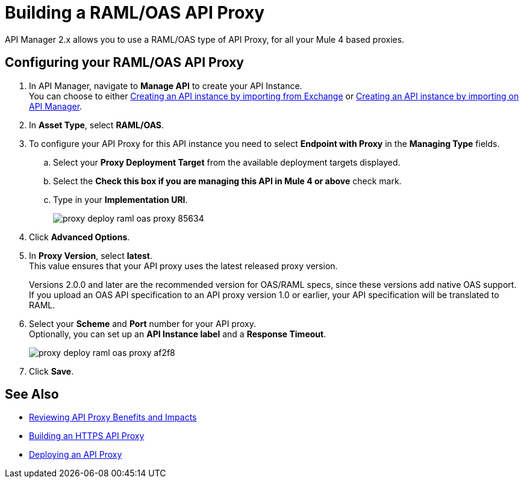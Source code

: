 = Building a RAML/OAS API Proxy

API Manager 2.x allows you to use a RAML/OAS type of API Proxy, for all your Mule 4 based proxies.

== Configuring your RAML/OAS API Proxy

. In API Manager, navigate to *Manage API* to create your API Instance. +
You can choose to either xref:manage-exchange-api-task.adoc[Creating an API instance by importing from Exchange] or xref:manage-exchange-api-task.adoc[Creating an API instance by importing on API Manager].
. In *Asset Type*, select *RAML/OAS*.
. To configure your API Proxy for this API instance you need to select *Endpoint with Proxy* in the *Managing Type* fields.
.. Select your *Proxy Deployment Target*  from the available deployment targets displayed.
.. Select the *Check this box if you are managing this API in Mule 4 or above* check mark.
.. Type in your *Implementation URI*.
+
image::proxy-deploy-raml-oas-proxy-85634.png[]
. Click *Advanced Options*.
. In *Proxy Version*, select *latest*. +
This value ensures that your API proxy uses the latest released proxy version.
+
Versions 2.0.0 and later are the recommended version for OAS/RAML specs, since these versions add native OAS support. +
If you upload an OAS API specification to an API proxy version 1.0 or earlier, your API specification will be translated to RAML.
. Select your *Scheme* and *Port* number for your API proxy. +
Optionally, you can set up an *API Instance label* and a *Response Timeout*.
+
image::proxy-deploy-raml-oas-proxy-af2f8.png[]
. Click *Save*.

== See Also

* xref:proxy-advantages.adoc[Reviewing API Proxy Benefits and Impacts]
* xref:building-https-proxy.adoc[Building an HTTPS API Proxy]
* xref:proxy-latest-concept.adoc[Deploying an API Proxy]
